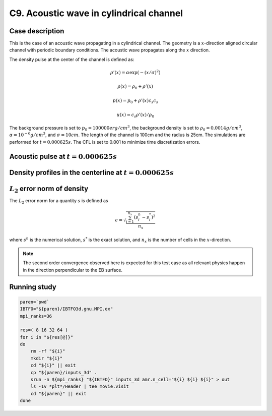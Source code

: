 .. _EB-C9:

C9. Acoustic wave in cylindrical channel
~~~~~~~~~~~~~~~~~~~~~~~~~~~~~~~~~~~~~~~~

Case description
################

This is the case of an acoustic wave propagating in a cylindrical
channel. The geometry is a :math:`x`-direction aligned circular
channel with periodic boundary conditions. The acoustic wave
propagates along the :math:`x` direction.

The density pulse at the center of the channel is defined as:

.. math::
   \rho'(x) = \alpha \exp(-(x/\sigma)^2)

   \rho(x) = \rho_0 + \rho'(x)

   p(x) = p_0 + \rho'(x) c_s c_s

   u(x) = c_s \rho'(x) / \rho_0

The background pressure is set to :math:`p_0 = 100000 erg/cm^3`, the
background density is set to :math:`\rho_0 = 0.0014 g/cm^3`,
:math:`\alpha=10^{-6} g/cm^3`, and :math:`\sigma=10cm`. The length of
the channel is 100cm and the radius is 25cm. The simulations are
performed for :math:`t=0.000625s`. The CFL is set to 0.001 to minimize
time discretization errors.

Acoustic pulse at :math:`t=0.000625s`
#####################################

.. image:: /ebverification/C9/pulse.png
   :height: 200pt


Density profiles in the centerline at :math:`t=0.000625s`
#########################################################

.. image:: /ebverification/C9/rho.png
   :height: 300pt

:math:`L_2` error norm of density
#################################

The :math:`L_2` error norm for a quantity :math:`s` is defined as

.. math::
   \epsilon = \sqrt{ \frac{\sum_{i=1}^{n_x} (s_i^h-s_i^*)^2 }{n_x}}

where :math:`s^h` is the numerical solution, :math:`s^*` is the exact
solution, and :math:`n_x` is the number of cells in the
:math:`x`-direction.

.. image:: /ebverification/C9/error.png
   :height: 300pt

.. note::
   The second order convergence observed here is expected for this
   test case as all relevant physics happen in the direction
   perpendicular to the EB surface.


Running study
#############

.. code-block:: bash

   paren=`pwd`
   IBTFO="${paren}/IBTFO3d.gnu.MPI.ex"
   mpi_ranks=36

   res=( 8 16 32 64 )
   for i in "${res[@]}"
   do
       rm -rf "${i}"
       mkdir "${i}"
       cd "${i}" || exit
       cp "${paren}/inputs_3d" .
       srun -n ${mpi_ranks} "${IBTFO}" inputs_3d amr.n_cell="${i} ${i} ${i}" > out
       ls -1v *plt*/Header | tee movie.visit
       cd "${paren}" || exit
   done
